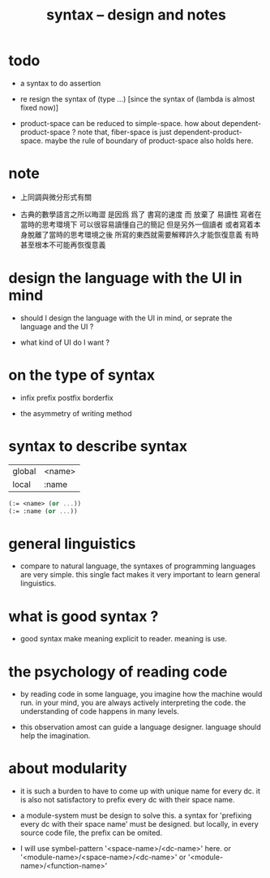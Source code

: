 #+title: syntax -- design and notes

* todo

  - a syntax to do assertion

  - re resign the syntax of (type ...)
    [since the syntax of (lambda is almost fixed now)]

  - product-space can be reduced to simple-space.
    how about dependent-product-space ?
    note that,
    fiber-space is just dependent-product-space.
    maybe the rule of boundary of product-space also holds here.

* note

  - 上同調與微分形式有關

  - 古典的數學語言之所以晦澀
    是因爲 爲了 書寫的速度 而 放棄了 易讀性
    寫者在當時的思考環境下 可以很容易讀懂自己的簡記
    但是另外一個讀者 或者寫着本身脫離了當時的思考環境之後
    所寫的東西就需要解釋許久才能恢復意義
    有時甚至根本不可能再恢復意義

* design the language with the UI in mind

  - should I design the language with the UI in mind,
    or seprate the language and the UI ?

  - what kind of UI do I want ?

* on the type of syntax

  - infix
    prefix
    postfix
    borderfix

  - the asymmetry of writing method

* syntax to describe syntax

  | global | <name> |
  | local  | :name  |

  #+begin_src scheme
  (:= <name> (or ...))
  (:= :name (or ...))
  #+end_src

* general linguistics

  - compare to natural language,
    the syntaxes of programming languages are very simple.
    this single fact makes it very important to learn general linguistics.

* what is good syntax ?

  - good syntax make meaning explicit to reader.
    meaning is use.

* the psychology of reading code

  - by reading code in some language,
    you imagine how the machine would run.
    in your mind, you are always actively interpreting the code.
    the understanding of code happens in many levels.

  - this observation amost can guide a language designer.
    language should help the imagination.

* about modularity

  - it is such a burden
    to have to come up with unique name for every dc.
    it is also not satisfactory
    to prefix every dc with their space name.

  - a module-system must be design to solve this.
    a syntax for 'prefixing every dc with their space name'
    must be designed.
    but locally, in every source code file,
    the prefix can be omited.

  - I will use symbel-pattern '<space-name>/<dc-name>' here.
    or '<module-name>/<space-name>/<dc-name>'
    or '<module-name>/<function-name>'
